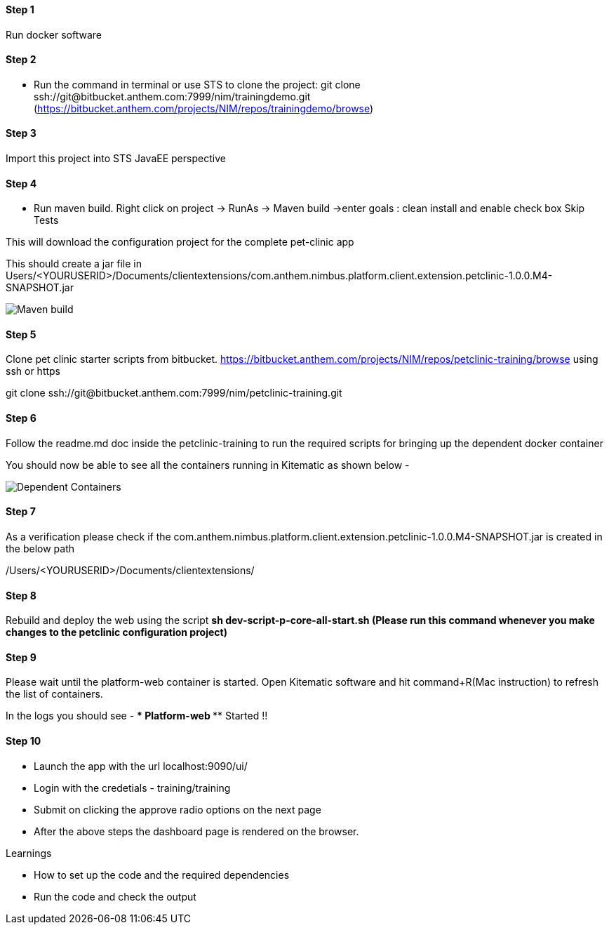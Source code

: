 
==== Step 1
Run docker software

==== Step 2
* Run the command in terminal or use STS to clone the project: 
git clone ssh://git@bitbucket.anthem.com:7999/nim/trainingdemo.git (https://bitbucket.anthem.com/projects/NIM/repos/trainingdemo/browse)

==== Step 3

Import this project into STS JavaEE perspective

==== Step 4

* Run maven build. Right click on project -> RunAs -> Maven build ->enter goals : clean install  and enable check box Skip Tests

This will download the configuration project for the complete pet-clinic app

This should create  a jar file in Users/<YOURUSERID>/Documents/clientextensions/com.anthem.nimbus.platform.client.extension.petclinic-1.0.0.M4-SNAPSHOT.jar

image::petclinic-mavenbuild.jpg[Maven build]
==== Step 5

Clone pet clinic starter scripts from bitbucket. https://bitbucket.anthem.com/projects/NIM/repos/petclinic-training/browse using ssh or https

git clone ssh://git@bitbucket.anthem.com:7999/nim/petclinic-training.git

==== Step 6 

Follow the readme.md doc inside the petclinic-training to run the required scripts for bringing up the dependent docker container

You should now be able to see all the containers running in Kitematic
as shown below - 

image::containers.jpg[Dependent Containers]

==== Step 7
As a verification please check if the com.anthem.nimbus.platform.client.extension.petclinic-1.0.0.M4-SNAPSHOT.jar is created in the below path 

/Users/<YOURUSERID>/Documents/clientextensions/

==== Step 8
Rebuild and deploy the web using the script ** sh dev-script-p-core-all-start.sh (Please run this command whenever you make changes to the petclinic configuration project)**

==== Step 9
Please wait until the platform-web container is started. Open Kitematic software and hit command+R(Mac instruction) to refresh the list of containers.

In the logs you should see -  **** Platform-web ***** Started !!

==== Step 10
* Launch the app with the url localhost:9090/ui/
* Login with the credetials - training/training
* Submit on clicking the approve radio options on the next page

* After the above steps the dashboard page is rendered on the browser.


.Learnings
* How to set up the code and the required dependencies
* Run the code and check the output